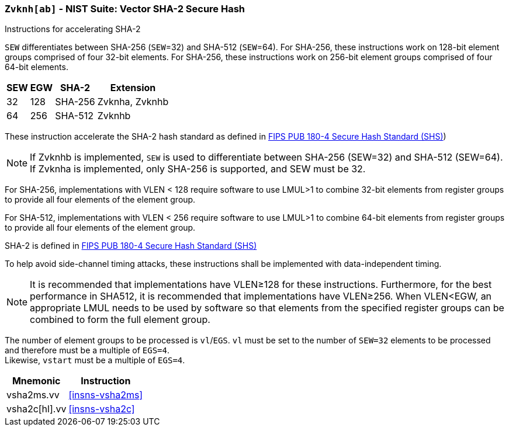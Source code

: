 [[zvknh, zvknh[ab]]]
=== `Zvknh[ab]` - NIST Suite: Vector SHA-2 Secure Hash

Instructions for accelerating SHA-2

`SEW` differentiates between SHA-256 (`SEW`=32) and SHA-512 (`SEW`=64).
For SHA-256, these instructions work on 128-bit element groups comprised of four 32-bit elements.
For SHA-256, these instructions work on 256-bit element groups comprised of four 64-bit elements.

[%autowidth]
[%header,cols="^2,^2,^2,2"]
|===
|SEW
|EGW
|SHA-2
|Extension

|32 | 128 | SHA-256 | Zvknha, Zvknhb
|64 | 256 | SHA-512 | Zvknhb
|===

These instruction accelerate the SHA-2 hash standard as defined in
link:https://doi.org/10.6028/NIST.FIPS.180-4[FIPS PUB 180-4 Secure Hash Standard (SHS)])

[NOTE]
====
If Zvknhb is implemented, `SEW` is used to differentiate between SHA-256 (SEW=32) and SHA-512 (SEW=64).
If Zvknha is implemented, only SHA-256 is supported, and SEW must be 32.
====

For SHA-256, implementations with VLEN < 128 require software to use LMUL>1 to combine
32-bit elements from register groups to provide all four elements of the element group.

For SHA-512, implementations with VLEN < 256 require software to use LMUL>1 to combine
64-bit elements from register groups to provide all four elements of the element group.

SHA-2 is defined in
link:https://doi.org/10.6028/NIST.FIPS.180-4[FIPS PUB 180-4 Secure Hash Standard (SHS)]

To help avoid side-channel timing attacks, these instructions shall be implemented with data-independent timing.

[NOTE]
====
It is recommended that implementations have VLEN≥128 for these instructions.
Furthermore, for the best performance in SHA512, it is recommended that implementations have VLEN≥256.
When VLEN<EGW, an appropriate LMUL needs to be used by software so that elements from the 
specified register groups can be combined to form the full element group.
====

The number of element groups to be processed is `vl`/`EGS`.
`vl` must be set to the number of `SEW=32` elements to be processed and
therefore must be a multiple of `EGS=4`. +
Likewise, `vstart` must be a multiple of `EGS=4`.

[%autowidth]
[%header,cols="2,4"]
|===
// |`VLENmin`
|Mnemonic
|Instruction

// | 128
| vsha2ms.vv   | <<insns-vsha2ms>>
// | 128
| vsha2c[hl].vv    | <<insns-vsha2c>>
|===

